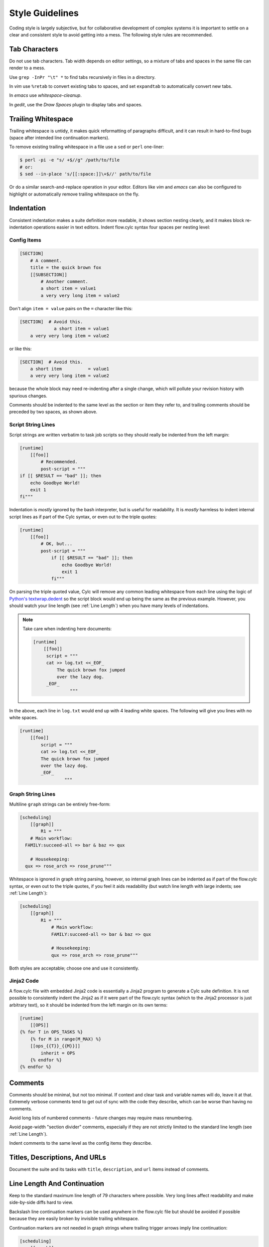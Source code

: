 Style Guidelines
================

Coding style is largely subjective, but for collaborative development of
complex systems it is important to settle on a clear and consistent style to
avoid getting into a mess. The following style rules are recommended.


Tab Characters
--------------

Do not use tab characters. Tab width depends on editor settings, so a mixture
of tabs and spaces in the same file can render to a mess.

Use ``grep -InPr "\t" *`` to find tabs recursively in files in
a directory.

In *vim* use ``%retab`` to convert existing tabs to spaces,
and set ``expandtab`` to automatically convert new tabs.

In *emacs* use *whitespace-cleanup*.

In *gedit*, use the *Draw Spaces* plugin to display tabs and spaces.


Trailing Whitespace
-------------------

Trailing whitespace is untidy, it makes quick reformatting of paragraphs
difficult, and it can result in hard-to-find bugs (space after intended
line continuation markers).

To remove existing trailing whitespace in a file use a ``sed`` or
``perl`` one-liner:

.. code-block:: bash

   $ perl -pi -e "s/ +$//g" /path/to/file
   # or:
   $ sed --in-place 's/[[:space:]]\+$//' path/to/file

Or do a similar search-and-replace operation in your editor. Editors like
*vim* and *emacs* can also be configured to highlight or automatically
remove trailing whitespace on the fly.


Indentation
-----------

Consistent indentation makes a suite definition more readable, it shows section
nesting clearly, and it makes block re-indentation operations easier in text
editors. Indent flow.cylc syntax four spaces per nesting level:


Config Items
^^^^^^^^^^^^

.. code-block:: cylc

   [SECTION]
       # A comment.
       title = the quick brown fox
       [[SUBSECTION]]
           # Another comment.
           a short item = value1
           a very very long item = value2

Don't align ``item = value`` pairs on the ``=`` character
like this:

.. code-block:: cylc

   [SECTION]  # Avoid this.
                a short item = value1
       a very very long item = value2

or like this:

.. code-block:: cylc

   [SECTION]  # Avoid this.
       a short item          = value1
       a very very long item = value2

because the whole block may need re-indenting after a single change, which will
pollute your revision history with spurious changes.

Comments should be indented to the same level as the section or item they refer
to, and trailing comments should be preceded by two spaces, as shown above.


Script String Lines
^^^^^^^^^^^^^^^^^^^

Script strings are written verbatim to task job scripts so they should really
be indented from the left margin:

.. code-block:: cylc

   [runtime]
       [[foo]]
           # Recommended.
           post-script = """
   if [[ $RESULT == "bad" ]]; then
       echo Goodbye World!
       exit 1
   fi"""

Indentation is *mostly* ignored by the bash interpreter, but is useful for
readability. It is *mostly* harmless to indent internal script lines as if
part of the Cylc syntax, or even out to the triple quotes:

.. code-block:: cylc

   [runtime]
       [[foo]]
           # OK, but...
           post-script = """
               if [[ $RESULT == "bad" ]]; then
                   echo Goodbye World!
                   exit 1
               fi"""

On parsing the triple quoted value, Cylc will remove any common leading
whitespace from each line using the logic of
`Python's textwrap.dedent <https://docs.python.org/2/library/textwrap.html#textwrap.dedent>`_
so the script block would end up being the same as the previous example.
However, you should watch your line length (see :ref:`Line Length`) when you
have many levels of indentations.

.. note::

   Take care when indenting here documents:

   .. code-block:: cylc

      [runtime]
          [[foo]]
           script = """
           cat >> log.txt <<_EOF_
               The quick brown fox jumped
               over the lazy dog.
           _EOF_
                    """

In the above, each line in ``log.txt`` would end up with 4 leading
white spaces. The following will give you lines with no white spaces.

.. code-block:: cylc

   [runtime]
       [[foo]]
           script = """
           cat >> log.txt <<_EOF_
           The quick brown fox jumped
           over the lazy dog.
           _EOF_
                    """


Graph String Lines
^^^^^^^^^^^^^^^^^^

Multiline ``graph`` strings can be entirely free-form:

.. code-block:: cylc

   [scheduling]
       [[graph]]
           R1 = """
       # Main workflow:
     FAMILY:succeed-all => bar & baz => qux

       # Housekeeping:
     qux => rose_arch => rose_prune"""

Whitespace is ignored in graph string parsing, however, so internal graph lines
can be indented as if part of the flow.cylc syntax, or even out to the triple
quotes, if you feel it aids readability (but watch line length with large
indents; see :ref:`Line Length`):

.. code-block:: cylc

   [scheduling]
       [[graph]]
           R1 = """
               # Main workflow:
               FAMILY:succeed-all => bar & baz => qux

               # Housekeeping:
               qux => rose_arch => rose_prune"""

Both styles are acceptable; choose one and use it consistently.


Jinja2 Code
^^^^^^^^^^^

A flow.cylc file with embedded Jinja2 code is essentially a Jinja2 program to
generate a Cylc suite definition. It is not possible to consistently indent the
Jinja2 as if it were part of the flow.cylc syntax (which to the Jinja2 processor
is just arbitrary text), so it should be indented from the left margin on
its own terms:

.. code-block:: cylc

   [runtime]
       [[OPS]]
   {% for T in OPS_TASKS %}
       {% for M in range(M_MAX) %}
       [[ops_{{T}}_{{M}}]]
           inherit = OPS
       {% endfor %}
   {% endfor %}


Comments
--------

Comments should be minimal, but not too minimal. If context and clear
task and variable names will do, leave it at that. Extremely verbose comments
tend to get out of sync with the code they describe, which can be worse
than having no comments.

Avoid long lists of numbered comments - future changes may require mass
renumbering.

Avoid page-width "section divider" comments, especially if they are not
strictly limited to the standard line length (see :ref:`Line Length`).

Indent comments to the same level as the config items they describe.


Titles, Descriptions, And URLs
------------------------------

Document the suite and its tasks with ``title``,
``description``, and ``url`` items instead of comments.


.. _Line Length:

Line Length And Continuation
----------------------------

Keep to the standard maximum line length of 79 characters where possible. Very
long lines affect readability and make side-by-side diffs hard to view.

Backslash line continuation markers can be used anywhere in the flow.cylc file
but should be avoided if possible because they are easily broken by invisible
trailing whitespace.

Continuation markers are not needed in graph strings where trailing
trigger arrows imply line continuation:

.. code-block:: cylc

   [scheduling]
       [[graph]]
           # No line continuation marker is needed here.
           R1 = """prep => one => two => three =>
                   four => five six => seven => eight"""
   [runtime]
       [[MY_TASKS]]
       # A line continuation marker *is* needed here:
       [[one, two, three, four, five, six, seven, eight, nine, ten, \
         eleven, twelve, thirteen ]]
           inherit = MY_TASKS


Task Naming Conventions
-----------------------

Use ``UPPERCASE`` for family names and ``lowercase``
for tasks, so you can distinguish them at a glance.

Choose a convention for multi-component names and use it consistently. Put the
most general name components first for natural grouping, e.g.
``obs_sonde``, ``obs_radar`` (not ``sonde_obs`` etc.)

Within your convention keep names as short as possible.


UM System Task Names
^^^^^^^^^^^^^^^^^^^^

For UM System suites we recommend the following full task naming convention:

.. code-block:: none

   model_system_function[_member]

For example, ``glu_ops_process_scatwind`` where ``glu`` refers
to the global (deterministic model) update run, ``ops`` is the system
that owns the task, and ``process_scatwind`` is the function it
performs. The optional ``member`` suffix is intended for use with
ensembles as needed.

Within this convention keep names as short as possible, e.g. use
``fcst`` instead of ``forecast``.

UM forecast apps should be given names that reflect their general science
configuration rather than geographic domain, to allow use on other model
domains without causing confusion.


Rose Config Files
-----------------

Use ``rose config-dump`` to load and re-save new Rose .conf files. This
puts the files in a standard format (ordering of lines etc.) to ensure that
spurious changes aren't generated when you next use ``rose edit``.

See also :ref:`Optional App Config Files` on optional app config files.

